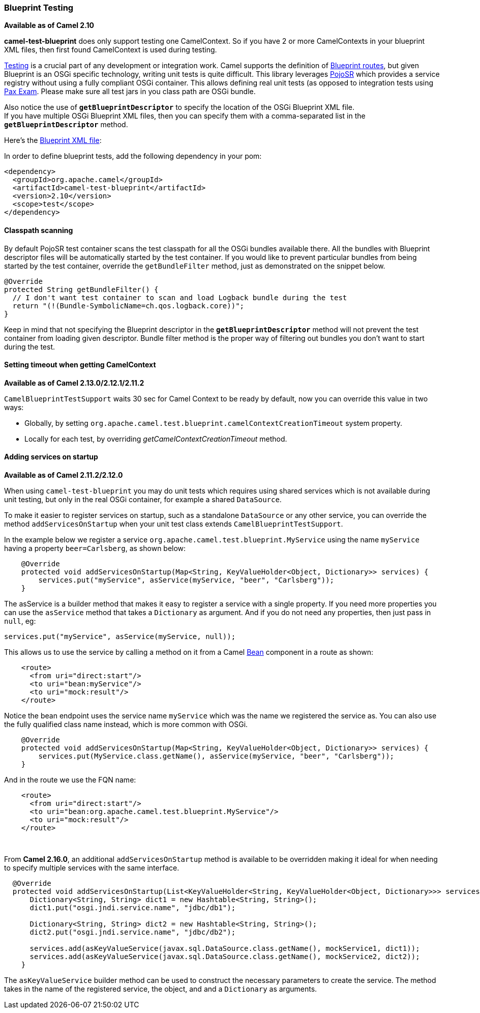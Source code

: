 [[BlueprintTesting-BlueprintTesting]]
Blueprint Testing
~~~~~~~~~~~~~~~~~

*Available as of Camel 2.10*

[Info]
====


*camel-test-blueprint* does only support testing one CamelContext. So if
you have 2 or more CamelContexts in your blueprint XML files, then first
found CamelContext is used during testing.

====

link:testing.html[Testing] is a crucial part of any development or
integration work. Camel supports the definition of
link:using-osgi-blueprint-with-camel.html[Blueprint routes], but given
Blueprint is an OSGi specific technology, writing unit tests is quite
difficult. This library leverages
http://code.google.com/p/pojosr/[PojoSR] which provides a service
registry without using a fully compliant OSGi container. This allows
defining real unit tests (as opposed to integration tests using
http://team.ops4j.org/wiki/display/paxexam/Pax+Exam[Pax Exam]. Please
make sure all test jars in you class path are OSGi bundle.

Also notice the use of *`getBlueprintDescriptor`* to specify the
location of the OSGi Blueprint XML file. +
 If you have multiple OSGi Blueprint XML files, then you can specify
them with a comma-separated list in the *`getBlueprintDescriptor`*
method.

Here's the
http://svn.apache.org/viewvc/camel/trunk/components/camel-test-blueprint/src/test/resources/org/apache/camel/test/blueprint/camelContext.xml?view=markup[Blueprint
XML file]:

In order to define blueprint tests, add the following dependency in your
pom:

[source,xml]
-----------------------------------------------
<dependency>
  <groupId>org.apache.camel</groupId>
  <artifactId>camel-test-blueprint</artifactId>
  <version>2.10</version>
  <scope>test</scope>
</dependency>
-----------------------------------------------

[[BlueprintTesting-Classpathscanning]]
Classpath scanning
^^^^^^^^^^^^^^^^^^

By default PojoSR test container scans the test classpath for all the
OSGi bundles available there. All the bundles with Blueprint descriptor
files will be automatically started by the test container. If you would
like to prevent particular bundles from being started by the test
container, override the `getBundleFilter` method, just as demonstrated
on the snippet below. 

[source,java]
--------------------------------------------------------------------------------
@Override
protected String getBundleFilter() {
  // I don't want test container to scan and load Logback bundle during the test
  return "(!(Bundle-SymbolicName=ch.qos.logback.core))";
}
--------------------------------------------------------------------------------

Keep in mind that not specifying the Blueprint descriptor in the
*`getBlueprintDescriptor`* method will not prevent the test container
from loading given descriptor. Bundle filter method is the proper way of
filtering out bundles you don't want to start during the test.

[[BlueprintTesting-SettingtimeoutwhengettingCamelContext]]
Setting timeout when getting CamelContext
^^^^^^^^^^^^^^^^^^^^^^^^^^^^^^^^^^^^^^^^^

*Available as of Camel 2.13.0/2.12.1/2.11.2*

`CamelBlueprintTestSupport` waits 30 sec for Camel Context to be ready
by default, now you can override this value in two ways:

* Globally, by setting
`org.apache.camel.test.blueprint.camelContextCreationTimeout` system
property.
* Locally for each test, by overriding _getCamelContextCreationTimeout_
method.

[[BlueprintTesting-Addingservicesonstartup]]
Adding services on startup
^^^^^^^^^^^^^^^^^^^^^^^^^^

*Available as of Camel 2.11.2/2.12.0*

When using `camel-test-blueprint` you may do unit tests which requires
using shared services which is not available during unit testing, but
only in the real OSGi container, for example a shared `DataSource`.

To make it easier to register services on startup, such as a standalone
`DataSource` or any other service, you can override the method
`addServicesOnStartup` when your unit test class extends
`CamelBlueprintTestSupport`.

In the example below we register a service
`org.apache.camel.test.blueprint.MyService` using the name `myService`
having a property `beer=Carlsberg`, as shown below:

[source,java]
---------------------------------------------------------------------------------------------------
    @Override
    protected void addServicesOnStartup(Map<String, KeyValueHolder<Object, Dictionary>> services) {
        services.put("myService", asService(myService, "beer", "Carlsberg"));
    }
---------------------------------------------------------------------------------------------------

The asService is a builder method that makes it easy to register a
service with a single property. If you need more properties you can use
the `asService` method that takes a `Dictionary` as argument. And if you
do not need any properties, then just pass in `null`, eg:

[source,java]
------------------------------------------------------
services.put("myService", asService(myService, null));
------------------------------------------------------

This allows us to use the service by calling a method on it from a Camel
link:bean.html[Bean] component in a route as shown:

[source,xml]
--------------------------------
    <route>
      <from uri="direct:start"/>
      <to uri="bean:myService"/>
      <to uri="mock:result"/>
    </route>
--------------------------------

Notice the bean endpoint uses the service name `myService` which was the
name we registered the service as. You can also use the fully qualified
class name instead, which is more common with OSGi.

[source,java]
---------------------------------------------------------------------------------------------------
    @Override
    protected void addServicesOnStartup(Map<String, KeyValueHolder<Object, Dictionary>> services) {
        services.put(MyService.class.getName(), asService(myService, "beer", "Carlsberg"));
    }
---------------------------------------------------------------------------------------------------

And in the route we use the FQN name:

[source,xml]
----------------------------------------------------------------
    <route>
      <from uri="direct:start"/>
      <to uri="bean:org.apache.camel.test.blueprint.MyService"/>
      <to uri="mock:result"/>
    </route>
----------------------------------------------------------------

 

From *Camel 2.16.0*, an additional `addServicesOnStartup` method is
available to be overridden making it ideal for when needing to specify
multiple services with the same interface. 

[source,java]
------------------------------------------------------------------------------------------------------------------
  @Override
  protected void addServicesOnStartup(List<KeyValueHolder<String, KeyValueHolder<Object, Dictionary>>> services) {
      Dictionary<String, String> dict1 = new Hashtable<String, String>();
      dict1.put("osgi.jndi.service.name", "jdbc/db1");
        
      Dictionary<String, String> dict2 = new Hashtable<String, String>();
      dict2.put("osgi.jndi.service.name", "jdbc/db2");
        
      services.add(asKeyValueService(javax.sql.DataSource.class.getName(), mockService1, dict1));
      services.add(asKeyValueService(javax.sql.DataSource.class.getName(), mockService2, dict2));
    }
------------------------------------------------------------------------------------------------------------------

The `asKeyValueService` builder method can be used to construct the
necessary parameters to create the service. The method takes in the name
of the registered service, the object, and and a `Dictionary` as
arguments.
